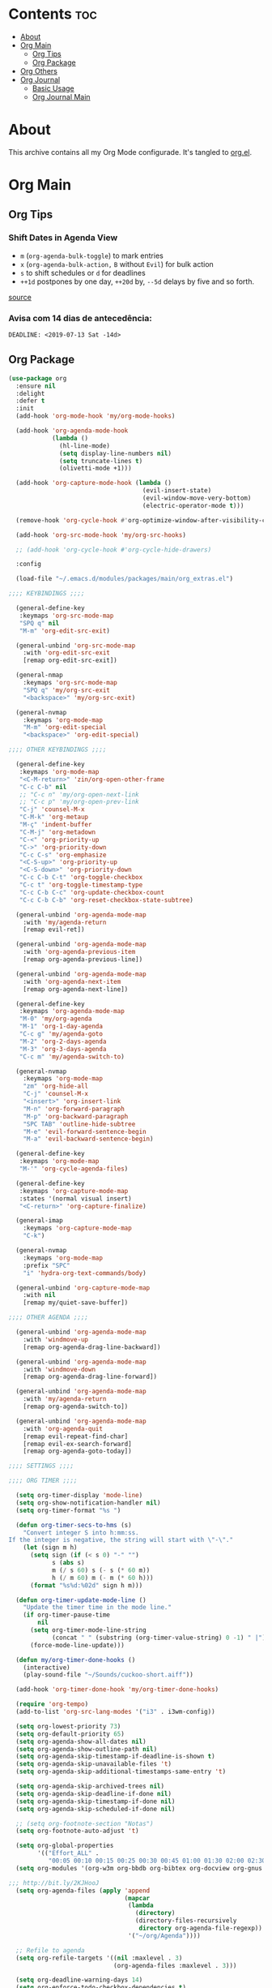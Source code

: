 #+PROPERTY: header-args :tangle yes
#+STARTUP: overview

* Contents                                                                :toc:
- [[#about][About]]
- [[#org-main][Org Main]]
  - [[#org-tips][Org Tips]]
  - [[#org-package][Org Package]]
- [[#org-others][Org Others]]
- [[#org-journal][Org Journal]]
  - [[#basic-usage][Basic Usage]]
  - [[#org-journal-main][Org Journal Main]]

* About
This archive contains all my Org Mode configurade. It's tangled to [[https://github.com/mrbig033/emacs/blob/master/modules/packages/main/org.el][org.el]].
* Org Main
** Org Tips
*** Shift Dates in Agenda View
- ~m~ (~org-agenda-bulk-toggle~) to mark entries
- ~x~ (~org-agenda-bulk-action,~ ~B~ without ~Evil~) for bulk action
- ~s~ to shift schedules or ~d~ for deadlines
- ~++1d~ postpones by one day, ~++20d~ by, ~--5d~ delays by five and so forth.
[[https://old.reddit.com/r/orgmode/comments/8vdwen/does_orgmode_allow_me_to_change_the_date_for/e26sk8t/][source]]
*** Avisa com 14 dias de antecedência:
#+BEGIN_EXAMPLE
DEADLINE: <2019-07-13 Sat -14d>
#+END_EXAMPLE
** Org Package
#+BEGIN_SRC emacs-lisp
(use-package org
  :ensure nil
  :delight
  :defer t
  :init
  (add-hook 'org-mode-hook 'my/org-mode-hooks)

  (add-hook 'org-agenda-mode-hook
            (lambda ()
              (hl-line-mode)
              (setq display-line-numbers nil)
              (setq truncate-lines t)
              (olivetti-mode +1)))

  (add-hook 'org-capture-mode-hook (lambda ()
                                     (evil-insert-state)
                                     (evil-window-move-very-bottom)
                                     (electric-operator-mode t)))

  (remove-hook 'org-cycle-hook #'org-optimize-window-after-visibility-change)

  (add-hook 'org-src-mode-hook 'my/org-src-hooks)

  ;; (add-hook 'org-cycle-hook #'org-cycle-hide-drawers)

  :config

  (load-file "~/.emacs.d/modules/packages/main/org_extras.el")

;;;; KEYBINDINGS ;;;;

  (general-define-key
   :keymaps 'org-src-mode-map
   "SPQ q" nil
   "M-m" 'org-edit-src-exit)

  (general-unbind 'org-src-mode-map
    :with 'org-edit-src-exit
    [remap org-edit-src-exit])

  (general-nmap
    :keymaps 'org-src-mode-map
    "SPQ q" 'my/org-src-exit
    "<backspace>" 'my/org-src-exit)

  (general-nvmap
    :keymaps 'org-mode-map
    "M-m" 'org-edit-special
    "<backspace>" 'org-edit-special)

;;;; OTHER KEYBINDINGS ;;;;

  (general-define-key
   :keymaps 'org-mode-map
   "<C-M-return>" 'zin/org-open-other-frame
   "C-c C-b" nil
   ;; "C-c n" 'my/org-open-next-link
   ;; "C-c p" 'my/org-open-prev-link
   "C-j" 'counsel-M-x
   "C-M-k" 'org-metaup
   "M-ç" 'indent-buffer
   "C-M-j" 'org-metadown
   "C-<" 'org-priority-up
   "C->" 'org-priority-down
   "C-c C-s" 'org-emphasize
   "<C-S-up>" 'org-priority-up
   "<C-S-down>" 'org-priority-down
   "C-c C-b C-t" 'org-toggle-checkbox
   "C-c t" 'org-toggle-timestamp-type
   "C-c C-b C-c" 'org-update-checkbox-count
   "C-c C-b C-b" 'org-reset-checkbox-state-subtree)

  (general-unbind 'org-agenda-mode-map
    :with 'my/agenda-return
    [remap evil-ret])

  (general-unbind 'org-agenda-mode-map
    :with 'org-agenda-previous-item
    [remap org-agenda-previous-line])

  (general-unbind 'org-agenda-mode-map
    :with 'org-agenda-next-item
    [remap org-agenda-next-line])

  (general-define-key
   :keymaps 'org-agenda-mode-map
   "M-0" 'my/org-agenda
   "M-1" 'org-1-day-agenda
   "C-c g" 'my/agenda-goto
   "M-2" 'org-2-days-agenda
   "M-3" 'org-3-days-agenda
   "C-c m" 'my/agenda-switch-to)

  (general-nvmap
    :keymaps 'org-mode-map
    "zm" 'org-hide-all
    "C-j" 'counsel-M-x
    "<insert>" 'org-insert-link
    "M-n" 'org-forward-paragraph
    "M-p" 'org-backward-paragraph
    "SPC TAB" 'outline-hide-subtree
    "M-e" 'evil-forward-sentence-begin
    "M-a" 'evil-backward-sentence-begin)

  (general-define-key
   :keymaps 'org-mode-map
   "M-'" 'org-cycle-agenda-files)

  (general-define-key
   :keymaps 'org-capture-mode-map
   :states '(normal visual insert)
   "<C-return>" 'org-capture-finalize)

  (general-imap
    :keymaps 'org-capture-mode-map
    "C-k")

  (general-nvmap
    :keymaps 'org-mode-map
    :prefix "SPC"
    "i" 'hydra-org-text-commands/body)

  (general-unbind 'org-capture-mode-map
    :with nil
    [remap my/quiet-save-buffer])

;;;; OTHER AGENDA ;;;;

  (general-unbind 'org-agenda-mode-map
    :with 'windmove-up
    [remap org-agenda-drag-line-backward])

  (general-unbind 'org-agenda-mode-map
    :with 'windmove-down
    [remap org-agenda-drag-line-forward])

  (general-unbind 'org-agenda-mode-map
    :with 'my/agenda-return
    [remap org-agenda-switch-to])

  (general-unbind 'org-agenda-mode-map
    :with 'org-agenda-quit
    [remap evil-repeat-find-char]
    [remap evil-ex-search-forward]
    [remap org-agenda-goto-today])

;;;; SETTINGS ;;;;

;;;; ORG TIMER ;;;;

  (setq org-timer-display 'mode-line)
  (setq org-show-notification-handler nil)
  (setq org-timer-format "%s ")

  (defun org-timer-secs-to-hms (s)
    "Convert integer S into h:mm:ss.
If the integer is negative, the string will start with \"-\"."
    (let (sign m h)
      (setq sign (if (< s 0) "-" "")
            s (abs s)
            m (/ s 60) s (- s (* 60 m))
            h (/ m 60) m (- m (* 60 h)))
      (format "%s%d:%02d" sign h m)))

  (defun org-timer-update-mode-line ()
    "Update the timer time in the mode line."
    (if org-timer-pause-time
        nil
      (setq org-timer-mode-line-string
            (concat " " (substring (org-timer-value-string) 0 -1) " |"))
      (force-mode-line-update)))

  (defun my/org-timer-done-hooks ()
    (interactive)
    (play-sound-file "~/Sounds/cuckoo-short.aiff"))

  (add-hook 'org-timer-done-hook 'my/org-timer-done-hooks)

  (require 'org-tempo)
  (add-to-list 'org-src-lang-modes '("i3" . i3wm-config))

  (setq org-lowest-priority 73)
  (setq org-default-priority 65)
  (setq org-agenda-show-all-dates nil)
  (setq org-agenda-show-outline-path nil)
  (setq org-agenda-skip-timestamp-if-deadline-is-shown t)
  (setq org-agenda-skip-unavailable-files 't)
  (setq org-agenda-skip-additional-timestamps-same-entry 't)

  (setq org-agenda-skip-archived-trees nil)
  (setq org-agenda-skip-deadline-if-done nil)
  (setq org-agenda-skip-timestamp-if-done nil)
  (setq org-agenda-skip-scheduled-if-done nil)

  ;; (setq org-footnote-section "Notas")
  (setq org-footnote-auto-adjust 't)

  (setq org-global-properties
        '(("Effort_ALL" .
           "00:05 00:10 00:15 00:25 00:30 00:45 01:00 01:30 02:00 02:30 03:00 03:40 04:00")))
  (setq org-modules '(org-w3m org-bbdb org-bibtex org-docview org-gnus org-info org-irc org-mhe org-rmail org-eww org-habit))

;;; http://bit.ly/2KJHooJ
  (setq org-agenda-files (apply 'append
                                (mapcar
                                 (lambda
                                   (directory)
                                   (directory-files-recursively
                                    directory org-agenda-file-regexp))
                                 '("~/org/Agenda"))))

  ;; Refile to agenda
  (setq org-refile-targets '((nil :maxlevel . 3)
                             (org-agenda-files :maxlevel . 3)))

  (setq org-deadline-warning-days 14)
  (setq org-enforce-todo-checkbox-dependencies t)
  (setq org-link-file-path-type 'relative)
  (setq org-export-with-toc nil)
  (setq calendar-date-style 'european)

  ;;;; ORG CLOCK ;;;;

  (org-clock-persistence-insinuate)
  (setq org-clock-sound "~/Sounds/cuckoo.au")
  (setq org-clock-persist t)
  (setq org-clock-in-resume t)
  (setq org-clock-persist-query-resume t)
  (setq org-pretty-entities t)
  (setq org-clock-into-drawer t)
  (setq org-clock-out-when-done t)
  (setq org-clock-history-length 10)
  (setq org-clock-update-period 60)
  (setq org-clock-mode-line-total 'auto)
  (setq org-clock-clocked-in-display 'frame-title)
  (setq org-clock-out-remove-zero-time-clocks t)
  (setq org-clock-report-include-clocking-task t)
  (setq org-clock-auto-clock-resolution (quote when-no-clock-is-running))

  (setq org-drawers (quote ("PROPERTIES" "LOGBOOK"))) ;; Separate drawers for clocking and logs
  (setq org-log-into-drawer t)

  (setq org-edit-src-content-indentation 1)
  (setq org-src-preserve-indentation t)
  (setq org-edit-src-persistent-message nil)
  (setq org-edit-src-auto-save-idle-delay 1)

  (setq org-src-fontify-natively t)
  (setq org-src-tab-acts-natively t)
  (setq org-confirm-babel-evaluate nil)
  (setq org-babel-no-eval-on-ctrl-c-ctrl-c t)
  (setq org-src-ask-before-returning-to-edit-buffer nil)
  (setq org-src-window-setup 'current-window)

  ;; (setq org-time-stamp-formats '("<%Y-%m-%d %a>" . "<%Y-%m-%d %H:%M %a>"))
  ;; (setq org-time-stamp-custom-formats '("<%d/%m/%Y %a>" . "<%d/%m/%Y %H:%M %a>"))
  ;; (setq org-display-custom-times t)
  ;; (setq-default org-display-custom-times t)

  (setq org-pretty-entities-include-sub-superscripts nil)
  (setq org-format-latex-options
        (plist-put org-format-latex-options :scale 1.3))
  ;; Archive on other location
  (setq org-archive-location "~/org/Agenda/active/archive.org::datetree/* From %s")

  ;; Archive on the same file
  ;; (setq org-archive-location "::* Archived %s")

  (setq org-export-with-archived-trees nil)
  (setq org-export-html-postamble nil)
  (setq org-indent-mode t)
  (setq org-link-frame-setup ( quote ((file . find-file))))
  (setq org-allow-promoting-top-level-subtree nil)
  (setq org-image-actual-width nil)
  (setq org-use-speed-commands t)
  (setq org-cycle-level-faces t)
  (setq org-return-follows-link t)
  (setq org-hide-emphasis-markers t)
  (setq org-startup-indented t)
  (setq org-replace-disputed-keys t)
  (setq org-ellipsis ".")
  (setq org-babel-temporary-directory "~/.emacs.d/babel-temp")

  (setq org-fontify-done-headline t)
  (setq org-fontify-whole-heading-line nil)

  (setq org-todo-keywords
        '((sequence "TODO(t!)" "MAYBE(m!)" "STRT(s!)" "|"  "DONE(d!)")))

  (setq org-tags-column -79)
  (setq org-agenda-tags-column -80)

  ;; Refile to same file
  ;; (setq org-refile-targets '((nil :maxlevel . 1)))

  ;; (setq org-refile-targets '((nil :maxlevel . 2)
  ;;                            (my/org-refile-targets :maxlevel . 2)))

  ;; Refile in a single go
  (setq org-outline-path-complete-in-steps nil)

  ;; No path on refilling
  ;; (setq org-refile-use-outline-path nil)

  ;; Show full paths for refiling
  (setq org-refile-use-outline-path 'file)

  ;; (setq org-refile-allow-creating-parent-nodes (quote confirm))
  (setq org-refile-allow-creating-parent-nodes nil)

  (setq org-file-apps (quote ((auto-mode . emacs)
                              ("\\.mm\\'" . default)
                              ("\\.x?html?\\'" . default)
                              ;; ("\\.jpg\\'" . "~/scripts/cline_scripts/my_feh %s")
                              ("\\.jpg\\'" . "viewnior %s")
                              ("\\.mp4\\'" . "vlc %s")
                              ("\\.pdf\\'" . default))))

;;;; See:
;;;;; https://orgmode.org/manual/Template-expansion.html#Template-expansion

  (setq org-capture-templates
        '(
          ("a" "Agenda" entry
           (file+headline
            "~/org/Agenda/active/agenda.org" "Tasks")
           "* TODO %i%^{1|Title}\nDEADLINE: %^t%?")

          ("f" "Fixed" entry
           (file+headline "~/org/Agenda/active/fixed.org" "Fixed")
           "* TODO %i%^{1|Title}\nDEADLINE: \%^t\n:from:\n%f\n:end:%?")

          ("m" "Math" entry
           (file+headline
            "~/org/Agenda/active/math.org" "Math")
           "* TODO %i%^{1|Title}\n\%u\n:from:\n%f\n:end:%?")

          ("p" "Posts" entry
           (file+headline
            "~/org/Agenda/active/posts.org" "Posts")
           "* TODO %i%^{1|Title}\n\%u\n:from:\n%f\n:end:%?")

          ("r" "Repeated" entry
           (file+headline
            "~/org/Agenda/active/repeated.org" "Repeated Tasks")
           "* TODO %i%^{1|Title}\nDEADLINE: \%^t\n:from:\n%f\n:end:%?")

          ("w" "WebDev Tasks" entry
           (file+headline
            "~/org/Agenda/active/webdev.org" "Tasks")
           "* TODO %i%^{1|Title}\nDEADLINE: \%^t\n:from:\n%f\n:end:%?")

          ("n" "WebDev Notes" entry
           (file+headline
            "~/org/Agenda/active/webdev.org" "Notes")
           "* %i%^{1|Title}\n\%u\n:from:\n%f\n:end:%?")

          ("i" "Inactive" entry
           (file+headline
            "~/org/Agenda/inactive.org" "Inactive")
           "* TODO %i%^{1|Title}\n\%u\n:from:\n%f\n:end:%?")

          ("t" "Tech" entry
           (file+headline
            "~/org/Data/tech.org" "Tech Notes")
           "* TODO %i%^{1|Title}\n\%u\n:from:\n%f\n:end:%?")

          ("s" "Personal" entry
           (file+headline
            "~/org/Agenda/active/personal.org" "Personal")
           "* TODO %i%^{1|Title}\n\%u\n:from:\n%f\n:end:%?")

          ("e" "Emacs" entry
           (file+headline
            "~/org/Data/emacs.org" "Emacs Tasks")
           "* TODO %i%^{1|Title}\n\%u\n:from:\n%f\n:end:%?")

          ))

;;;; FUNCTIONS ;;;;

  (defun my/find-agenda-file ()
    (interactive)
    (find-file "/home/george/org/Agenda/active/agenda.org"))

  (defun my/agenda-files ()
    (interactive)
    (ranger-find-file "/home/Documents/Org/Agenda"))

  (defun my/org-agenda-agenda-file ()
    (interactive)
    (find-file "~/org/Agenda/active/agenda.org"))

  (defun my/org-agenda-webdev-file ()
    (interactive)
    (find-file "~/org/Agenda/active/webdev.org"))

  (defun my/org-agenda-repeated-file ()
    (interactive)
    (find-file "~/org/Agenda/active/repeated.org"))

  (defun my/org-agenda-emacs-file ()
    (interactive)
    (find-file "~/org/Data/emacs.org"))

  (defun my/org-agenda-posts-file ()
    (interactive)
    (find-file "~/org/Agenda/active/posts.org"))

  (defun my/org-agenda-math-file ()
    (interactive)
    (find-file "~/org/Agenda/active/math.org"))

  (defun my/org-agenda-fixed-file ()
    (interactive)
    (find-file "~/org/Agenda/active/fixed.org"))

  (defun my/org-agenda-fixed-file ()
    (interactive)
    (find-file "~/org/Agenda/active/fixed.org"))

  (defun my/org-agenda-tech-file ()
    (interactive)
    (find-file "~/org/Data/tech.org"))

  (defun my/org-agenda-links-file ()
    (interactive)
    (find-file "~/org/Data/links.org"))

  (defun my/org-goto-archive ()
    (interactive)
    (find-file "~/org/Data/archive.org"))

  (defun my/org-agenda-contacts-file ()
    (interactive)
    (find-file "~/org/Data/contacts.org"))

  (defun my/org-agenda-active-file ()
    (interactive)
    (find-file "~/org/Agenda/active.org"))

  (defun org-hide-drawers-enable ()
    (interactive)
    (add-hook 'org-cycle-hook 'org-cycle-hide-drawers))

  (defun org-hide-drawers-disable ()
    (interactive)
    (remove-hook 'org-cycle-hook 'org-cycle-hide-drawers))

  (defun my/indent-src-block-function ()
    (interactive)
    (org-edit-special)
    (indent-buffer)
    (my/quiet-save-buffer)
    (org-edit-src-exit))

  (defun my/org-started ()
    (interactive)
    (org-todo "STRT")
    (org-clock-in))

  (defun my/org-done ()
    (interactive)
    (org-todo "DONE"))

  (defun my/org-done-go-below ()
    (interactive)
    (org-todo "DONE")
    (org-next-visible-heading 1))

  (defun my/org-todo ()
    (interactive)
    (org-todo "TODO"))

  (defun my/make-return-python ()
    (interactive)
    (general-nvmap
      :keymaps 'org-mode-map
      "RET" 'hydra-python-mode/body))

  (defun my/make-return-spell ()
    (interactive)
    (general-nvmap
      :keymaps 'org-mode-map
      "RET" 'hydra-spell/body))

  (defun my/org-align-tags ()
    (interactive)
    (org-align-tags))

  (defun my/org-property-commands ()
    (interactive)
    (counsel-M-x "^org property "))
  (plist-put org-format-latex-options :scale 2.0)
  ;; (setq org-bookmark-names-plist nil)

  (defun my/update-agenda-files ()
    (interactive)
    (setq org-agenda-files (apply 'append
                                  (mapcar
                                   (lambda (directory)
                                     (directory-files-recursively
                                      directory org-agenda-file-regexp))
                                   '("~/org/Agenda"))))
    (org-7-days-agenda))

  (defun my/org-done-archive ()
    (interactive)
    (save-excursion
      (org-todo "DONE")
      (next-line)
      (end-of-visual-line)
      (org-toggle-timestamp-type)
      (org-archive-subtree-default)))

  (defun my/org-archive ()
    (interactive)
    (save-excursion
      (org-archive-subtree-default)))

  (defun my/save-archive ()
    (interactive)
    (save-buffer "~/org/Config/.archive.org::* From %s"))

  (defun my/custom-time-formats-on ()
    (interactive)
    (setq org-display-custom-times t))

  (defun my/custom-time-formats-off ()
    (interactive)
    (setq org-display-custom-times nil))

  (defun my/org-mode-hooks ()
    (interactive)
    (evil-org-mode +1)
    (visual-line-mode +1)
    (hl-line-mode +1)
    (olivetti-mode +1)
    (org-bullets-mode +1))

  (defun my/org-insert-file-link ()
    (interactive)
    (org-insert-link
     `(4)))

  ;; (defun my/()
  ;;   (interactive)

  ;;   )

  (defun my/agenda-return ()
    (interactive)
    (org-agenda-switch-to 'delete-other-windows))

  (defun my/agenda-switch-to ()
    (interactive)
    (org-agenda-switch-to))

  (defun my/agenda-goto ()
    (interactive)
    (org-agenda-goto)
    (other-window -1))

  (defun my/org-open-src-block ()
    (interactive)
    (org-babel-next-src-block)
    (org-edit-special))

  ;; Source:
  ;; https://stackoverflow.com/a/8933423

  (defun zin/org-open-other-frame ()
    "Jump to bookmark in another frame. See `bookmark-jump' for more."
    (interactive)
    (let ((org-link-frame-setup
           (acons 'file 'find-file-other-frame org-link-frame-setup)))
      (org-open-at-point)))

  (defun my/find-org-agenda-file ()
    (interactive)
    (find-file "~/org/Agenda/active/agenda.org"))

  (defun my/org-open-next-link()
    (interactive)
    (save-excursion
      (org-next-link)
      (org-open-at-point-global)
      (sit-for 1)
      (focus-chrome)))

  (defun my/org-open-link()
    (interactive)
    (save-excursion
      (org-open-at-point-global)
      (sit-for 1)
      (focus-chrome)))

  (defun my/org-open-prev-link()
    (interactive)
    (org-previous-link)
    (org-open-at-point-global)
    (sit-for 1)
    (focus-chrome))

  (defun my/org-src-exit ()
    (interactive)
    (progn
      (org-edit-src-exit)
      (my/quiet-save-buffer)))

  (defun org-hide-other ()
    (interactive)
    (point-to-register 'z)
    (org-shifttab)
    (jump-to-register 'z)
    (org-cycle)
    (outline-show-subtree)
    (message ""))

  (defun my/org-agenda ()
    (interactive)
    (org-agenda t "a"))

  (defun my/org-agenda-single-window ()
    (interactive)
    (org-agenda t "a")
    (delete-other-windows))

  (defun my/org-projectile-agenda ()
    (interactive)
    (counsel-projectile-org-agenda t "a"))

  (defun org-today-agenda ()
    (interactive)
    (let ((current-prefix-arg 1)
          (org-deadline-warning-days 0))
      (org-agenda t "a")))

  (defun org-1-day-agenda ()
    (interactive)
    (let ((current-prefix-arg 1)
          (org-deadline-warning-days -1))
      (org-agenda t "a")))

  (defun org-2-days-agenda ()
    (interactive)
    (let ((current-prefix-arg 2)
          (org-deadline-warning-days 0))
      (org-agenda t "a")))

  (defun org-3-days-agenda ()
    (interactive)
    (let ((current-prefix-arg 3)
          (org-deadline-warning-days 0))
      (org-agenda t "a")))

  (defun org-4-days-agenda ()
    (interactive)
    (let ((current-prefix-arg 4)
          (org-deadline-warning-days 0))
      (org-agenda t "a")))

  (defun org-5-days-agenda ()
    (interactive)
    (let ((current-prefix-arg 5)
          (org-deadline-warning-days 0))
      (org-agenda t "a")))

  (defun org-6-days-agenda ()
    (interactive)
    (let ((current-prefix-arg 6)
          (org-deadline-warning-days 0))
      (org-agenda t "a")))

  (defun org-7-days-agenda ()
    (interactive)
    (let ((current-prefix-arg 7)
          (org-deadline-warning-days 0))
      (org-agenda t "a")))

  (defun org-todos-agenda ()
    (interactive)
    (org-agenda t "t"))

  (defun my/agenda-enter ()
    (interactive)
    (let ((current-prefix-arg 4))
      (org-agenda-switch-to)))

  (defun org-hide-emphasis ()
    (interactive)
    (save-excursion
      (setq org-hide-emphasis-markers t)
      (let ((inhibit-message t))
        (org-mode-restart)
        (org-cycle))))

  (defun org-show-emphasis ()
    (interactive)
    (save-excursion
      (setq org-hide-emphasis-markers nil)
      (let ((inhibit-message t))
        (org-mode-restart)
        (org-cycle))))

  (defun afs/org-remove-link ()
    "Replace an org link by its description or if empty its address"
    (interactive)
    (if (org-in-regexp org-bracket-link-regexp 1)
        (save-excursion
          (let ((remove (list (match-beginning 0) (match-end 0)))
                (description (if (match-end 3)
                                 (org-match-string-no-properties 3)
                               (org-match-string-no-properties 1))))
            (apply 'delete-region remove)
            (insert description)))))

  (defun org-clock-history ()
    "Show Clock History"
    (interactive)
    (let ((current-prefix-arg '(4))) (call-interactively 'org-clock-in)))

  (defun eval-src-block ()
    (interactive)
    (org-edit-special nil)
    (eval-buffer)
    (org-edit-src-exit))

  (defun my/org-capture-agenda ()
    (interactive)
    (org-capture t "a"))

  (defun my/org-capture-fixed ()
    (interactive)
    (org-capture t "f"))

  (defun my/org-capture-math ()
    (interactive)
    (org-capture t "m"))

  (defun my/org-capture-posts ()
    (interactive)
    (org-capture t "p"))

  (defun my/org-capture-repeated ()
    (interactive)
    (org-capture t "r"))

  (defun my/org-capture-webdev-tasks ()
    (interactive)
    (org-capture t "w"))

  (defun my/org-capture-webdev-notes ()
    (interactive)
    (org-capture t "n"))

  (defun my/org-capture-personal-notes ()
    (interactive)
    (org-capture t "s"))

  (defun my/org-capture-emacs-notes ()
    (interactive)
    (org-capture t "e"))

  (defun my/org-capture-active ()
    (interactive)
    (org-capture t "i"))

  (defun my/org-capture-tech ()
    (interactive)
    (org-capture t "t"))

  (defun my/org-capture-links ()
    (interactive)
    (org-capture t "l"))

  (defun my/org-capture-contacts ()
    (interactive)
    (org-capture t "c"))

  (defun my/org-src-hooks ()
    (interactive)
    (indent-buffer)
    (olivetti-mode +1))

;;;; END OF ORG-MODE USE-PACKACE DECLARATION ;;;;
  (defun org-src--construct-edit-buffer-name (org-buffer-name lang)
    (concat "[S] " org-buffer-name "")))
#+END_SRC
